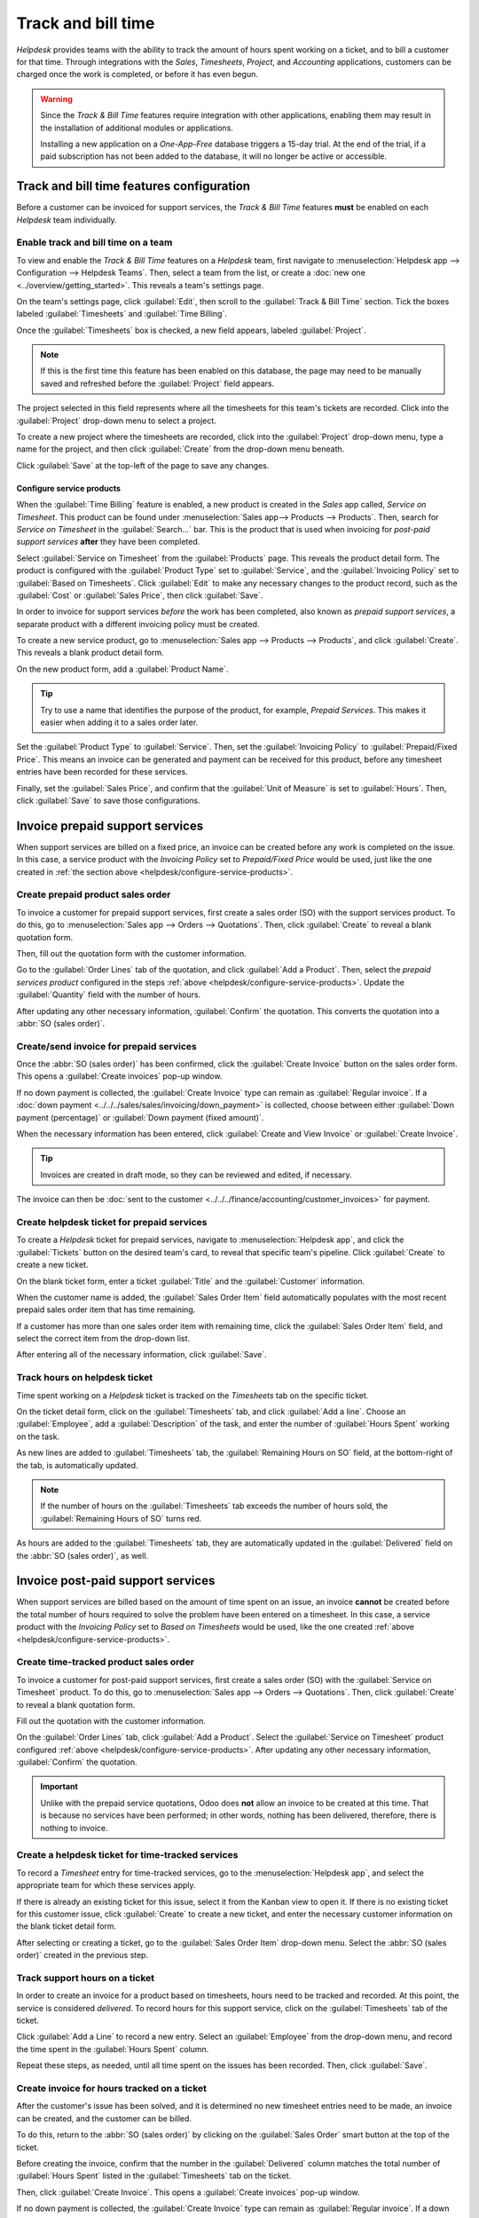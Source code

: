 ===================
Track and bill time
===================

*Helpdesk* provides teams with the ability to track the amount of hours spent working on a ticket,
and to bill a customer for that time. Through integrations with the *Sales*, *Timesheets*,
*Project*, and *Accounting* applications, customers can be charged once the work is completed, or
before it has even begun.

.. warning::
   Since the *Track & Bill Time* features require integration with other applications, enabling them
   may result in the installation of additional modules or applications.

   Installing a new application on a *One-App-Free* database triggers a 15-day trial. At the end of
   the trial, if a paid subscription has not been added to the database, it will no longer be active
   or accessible.

Track and bill time features configuration
==========================================

Before a customer can be invoiced for support services, the *Track & Bill Time* features **must** be
enabled on each *Helpdesk* team individually.

Enable track and bill time on a team
------------------------------------

To view and enable the *Track & Bill Time* features on a *Helpdesk* team, first navigate to
:menuselection:`Helpdesk app --> Configuration --> Helpdesk Teams`. Then, select a team from the
list, or create a :doc:`new one <../overview/getting_started>`. This reveals a team's settings page.

On the team's settings page, click :guilabel:`Edit`, then scroll to the :guilabel:`Track & Bill
Time` section. Tick the boxes labeled :guilabel:`Timesheets` and :guilabel:`Time Billing`.

Once the :guilabel:`Timesheets` box is checked, a new field appears, labeled :guilabel:`Project`.

.. note::
   If this is the first time this feature has been enabled on this database, the page may need to be
   manually saved and refreshed before the :guilabel:`Project` field appears.

The project selected in this field represents where all the timesheets for this team's tickets are
recorded. Click into the :guilabel:`Project` drop-down menu to select a project.

To create a new project where the timesheets are recorded, click into the :guilabel:`Project`
drop-down menu, type a name for the project, and then click :guilabel:`Create` from the drop-down
menu beneath.

Click :guilabel:`Save` at the top-left of the page to save any changes.

.. image:: track_and_bill/track-bill-enable-settings.png
   :align: center
   :alt: The settings page of a Helpdesk team with the track and bill time settings enabled.

.. _helpdesk/configure-service-products:

Configure service products
~~~~~~~~~~~~~~~~~~~~~~~~~~

When the :guilabel:`Time Billing` feature is enabled, a new product is created in the *Sales* app
called, *Service on Timesheet*. This product can be found under :menuselection:`Sales app-->
Products --> Products`. Then, search for `Service on Timesheet` in the :guilabel:`Search...` bar.
This is the product that is used when invoicing for *post-paid support services* **after** they have
been completed.

Select :guilabel:`Service on Timesheet` from the :guilabel:`Products` page. This reveals the product
detail form. The product is configured with the :guilabel:`Product Type` set to :guilabel:`Service`,
and the :guilabel:`Invoicing Policy` set to :guilabel:`Based on Timesheets`. Click :guilabel:`Edit`
to make any necessary changes to the product record, such as the :guilabel:`Cost` or
:guilabel:`Sales Price`, then click :guilabel:`Save`.

.. image:: track_and_bill/track-bill-product-based-on-timesheets.png
   :align: center
   :alt: The Service on Timesheet product with emphasis on the invoicing policy field.

In order to invoice for support services *before* the work has been completed, also known as
*prepaid support services*, a separate product with a different invoicing policy must be created.

To create a new service product, go to :menuselection:`Sales app --> Products --> Products`, and
click :guilabel:`Create`. This reveals a blank product detail form.

On the new product form, add a :guilabel:`Product Name`.

.. tip::
   Try to use a name that identifies the purpose of the product, for example, `Prepaid Services`.
   This makes it easier when adding it to a sales order later.

Set the :guilabel:`Product Type` to :guilabel:`Service`. Then, set the :guilabel:`Invoicing Policy`
to :guilabel:`Prepaid/Fixed Price`. This means an invoice can be generated and payment can be
received for this product, before any timesheet entries have been recorded for these services.

.. image:: track_and_bill/track-bill-product-prepaid-fixed.png
   :align: center
   :alt: The Service on Timesheet product with emphasis on the invoicing policy field.

Finally, set the :guilabel:`Sales Price`, and confirm that the :guilabel:`Unit of Measure` is set to
:guilabel:`Hours`. Then, click :guilabel:`Save` to save those configurations.

Invoice prepaid support services
================================

When support services are billed on a fixed price, an invoice can be created before any work is
completed on the issue. In this case, a service product with the *Invoicing Policy* set to
*Prepaid/Fixed Price* would be used, just like the one created in :ref:`the section above
<helpdesk/configure-service-products>`.

Create prepaid product sales order
----------------------------------

To invoice a customer for prepaid support services, first create a sales order (SO) with the support
services product. To do this, go to :menuselection:`Sales app --> Orders --> Quotations`. Then,
click :guilabel:`Create` to reveal a blank quotation form.

Then, fill out the quotation form with the customer information.

Go to the :guilabel:`Order Lines` tab of the quotation, and click :guilabel:`Add a Product`. Then,
select the *prepaid services product* configured in the steps :ref:`above
<helpdesk/configure-service-products>`. Update the :guilabel:`Quantity` field with the number of
hours.

After updating any other necessary information, :guilabel:`Confirm` the quotation. This converts the
quotation into a :abbr:`SO (sales order)`.

Create/send invoice for prepaid services
----------------------------------------

Once the :abbr:`SO (sales order)` has been confirmed, click the :guilabel:`Create Invoice` button on
the sales order form. This opens a :guilabel:`Create invoices` pop-up window.

If no down payment is collected, the :guilabel:`Create Invoice` type can remain as
:guilabel:`Regular invoice`. If a :doc:`down payment <../../../sales/sales/invoicing/down_payment>`
is collected, choose between either :guilabel:`Down payment (percentage)` or :guilabel:`Down payment
(fixed amount)`.

When the necessary information has been entered, click :guilabel:`Create and View Invoice` or
:guilabel:`Create Invoice`.

.. tip::
   Invoices are created in draft mode, so they can be reviewed and edited, if necessary.

The invoice can then be :doc:`sent to the customer <../../../finance/accounting/customer_invoices>`
for payment.

Create helpdesk ticket for prepaid services
-------------------------------------------

To create a *Helpdesk* ticket for prepaid services, navigate to :menuselection:`Helpdesk app`, and
click the :guilabel:`Tickets` button on the desired team's card, to reveal that specific team's
pipeline. Click :guilabel:`Create` to create a new ticket.

On the blank ticket form, enter a ticket :guilabel:`Title` and the :guilabel:`Customer`
information.

When the customer name is added, the :guilabel:`Sales Order Item` field automatically populates with
the most recent prepaid sales order item that has time remaining.

If a customer has more than one sales order item with remaining time, click the :guilabel:`Sales
Order Item` field, and select the correct item from the drop-down list.

After entering all of the necessary information, click :guilabel:`Save`.

Track hours on helpdesk ticket
------------------------------

Time spent working on a *Helpdesk* ticket is tracked on the *Timesheets* tab on the specific ticket.

On the ticket detail form, click on the :guilabel:`Timesheets` tab, and click :guilabel:`Add a
line`. Choose an :guilabel:`Employee`, add a :guilabel:`Description` of the task, and enter the
number of :guilabel:`Hours Spent` working on the task.

As new lines are added to :guilabel:`Timesheets` tab, the :guilabel:`Remaining Hours on SO` field,
at the bottom-right of the tab, is automatically updated.

.. image:: track_and_bill/track-bill-remaining-hours-total.png
   :align: center
   :alt: The timesheets tab of a Helpdesk ticket keeping track of the number of hours remaining on a
       sales order.

.. note::
   If the number of hours on the :guilabel:`Timesheets` tab exceeds the number of hours sold, the
   :guilabel:`Remaining Hours of SO` turns red.

As hours are added to the :guilabel:`Timesheets` tab, they are automatically updated in the
:guilabel:`Delivered` field on the :abbr:`SO (sales order)`, as well.

Invoice post-paid support services
==================================

When support services are billed based on the amount of time spent on an issue, an invoice
**cannot** be created before the total number of hours required to solve the problem have been
entered on a timesheet. In this case, a service product with the *Invoicing Policy* set to *Based on
Timesheets* would be used, like the one created :ref:`above <helpdesk/configure-service-products>`.

Create time-tracked product sales order
---------------------------------------

To invoice a customer for post-paid support services, first create a sales order (SO) with the
:guilabel:`Service on Timesheet` product. To do this, go to :menuselection:`Sales app --> Orders
--> Quotations`. Then, click :guilabel:`Create` to reveal a blank quotation form.

Fill out the quotation with the customer information.

On the :guilabel:`Order Lines` tab, click :guilabel:`Add a Product`. Select the :guilabel:`Service
on Timesheet` product configured :ref:`above <helpdesk/configure-service-products>`. After updating
any other necessary information, :guilabel:`Confirm` the quotation.

.. important::
   Unlike with the prepaid service quotations, Odoo does **not** allow an invoice to be created at
   this time. That is because no services have been performed; in other words, nothing has been
   delivered, therefore, there is nothing to invoice.

Create a helpdesk ticket for time-tracked services
--------------------------------------------------

To record a *Timesheet* entry for time-tracked services, go to the :menuselection:`Helpdesk app`,
and select the appropriate team for which these services apply.

If there is already an existing ticket for this issue, select it from the Kanban view to open it. If
there is no existing ticket for this customer issue, click :guilabel:`Create` to create a new
ticket, and enter the necessary customer information on the blank ticket detail form.

After selecting or creating a ticket, go to the :guilabel:`Sales Order Item` drop-down menu. Select
the :abbr:`SO (sales order)` created in the previous step.

Track support hours on a ticket
-------------------------------

In order to create an invoice for a product based on timesheets, hours need to be tracked and
recorded. At this point, the service is considered *delivered*. To record hours for this support
service, click on the :guilabel:`Timesheets` tab of the ticket.

Click :guilabel:`Add a Line` to record a new entry. Select an :guilabel:`Employee` from the
drop-down menu, and record the time spent in the :guilabel:`Hours Spent` column.

Repeat these steps, as needed, until all time spent on the issues has been recorded. Then, click
:guilabel:`Save`.

Create invoice for hours tracked on a ticket
--------------------------------------------

After the customer's issue has been solved, and it is determined no new timesheet entries need to be
made, an invoice can be created, and the customer can be billed.

To do this, return to the :abbr:`SO (sales order)` by clicking on the :guilabel:`Sales Order` smart
button at the top of the ticket.

Before creating the invoice, confirm that the number in the :guilabel:`Delivered` column matches the
total number of :guilabel:`Hours Spent` listed in the :guilabel:`Timesheets` tab on the ticket.

Then, click :guilabel:`Create Invoice`. This opens a :guilabel:`Create invoices` pop-up window.

If no down payment is collected, the :guilabel:`Create Invoice` type can remain as
:guilabel:`Regular invoice`. If a down payment is collected, choose between either :guilabel:`Down
payment (percentage)` or :guilabel:`Down payment (fixed amount)`.

.. important::
   Use the :guilabel:`Timesheets Period` field if this invoice should **only** include timesheets
   from a certain time period. If this field is left blank, **all** applicable timesheets that have
   not yet been invoiced will be included.

When the necessary information has been entered, click :guilabel:`Create and View Invoice` or
:guilabel:`Create Invoice`. The invoice can then be :doc:`sent to the customer
<../../../finance/accounting/customer_invoices>` for payment.

.. seealso::
   - :doc:`../../../inventory_and_mrp/inventory/management/products/uom`
   - :doc:`../../../sales/sales/invoicing/down_payment`
